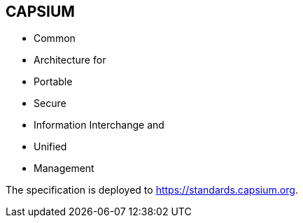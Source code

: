 == CAPSIUM

* Common
* Architecture for
* Portable
* Secure
* Information Interchange and
* Unified
* Management

The specification is deployed to https://standards.capsium.org.
